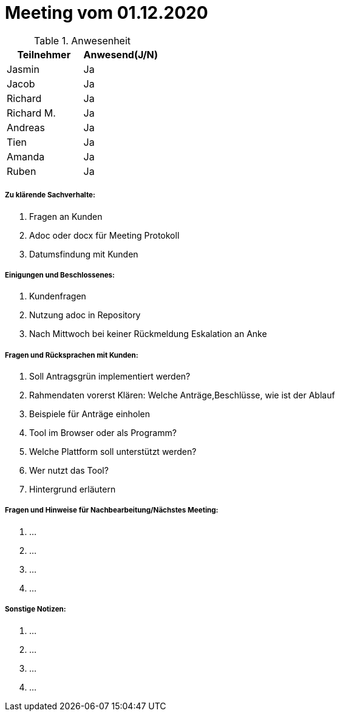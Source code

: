 = Meeting vom 01.12.2020


.Anwesenheit
|===
|*Teilnehmer* | *Anwesend(J/N)*

|Jasmin 
|Ja

|Jacob 
|Ja

|Richard
|Ja

|Richard M.
|Ja

|Andreas
|Ja

|Tien
|Ja

|Amanda
|Ja

|Ruben
|Ja

|===

===== *Zu klärende Sachverhalte:*
. Fragen an Kunden
. Adoc oder docx für Meeting Protokoll
. Datumsfindung mit Kunden

===== *Einigungen und Beschlossenes:*
. Kundenfragen
. Nutzung adoc in Repository
. Nach Mittwoch bei keiner Rückmeldung Eskalation an Anke


===== *Fragen und Rücksprachen mit Kunden:*
. Soll Antragsgrün implementiert werden?
. Rahmendaten vorerst Klären: Welche Anträge,Beschlüsse, wie ist der Ablauf
. Beispiele für Anträge einholen
. Tool im Browser oder als Programm?
. Welche Plattform soll unterstützt werden?
. Wer nutzt das Tool?
. Hintergrund erläutern

===== *Fragen und Hinweise für Nachbearbeitung/Nächstes Meeting:*
. ...
. ...
. ...
. ...

===== *Sonstige Notizen:*
. ...
. ...
. ...
. ...